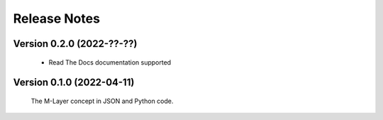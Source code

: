 =============
Release Notes
=============

Version 0.2.0 (2022-??-??)
==========================

    * Read The Docs documentation supported

Version 0.1.0 (2022-04-11)
==========================

    The M-Layer concept in JSON and Python code. 
    
    
    
    
    

